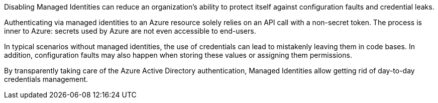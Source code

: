 Disabling Managed Identities can reduce an organization's ability to protect itself against configuration faults and credential leaks.

Authenticating via managed identities to an Azure resource solely relies on an API call with a non-secret token. The process is inner to Azure: secrets used by Azure are not even accessible to end-users.

In typical scenarios without managed identities, the use of credentials can lead to mistakenly leaving them in code bases. In addition, configuration faults may also happen when storing these values or assigning them permissions.

By transparently taking care of the Azure Active Directory authentication, Managed Identities allow getting rid of day-to-day credentials management.
